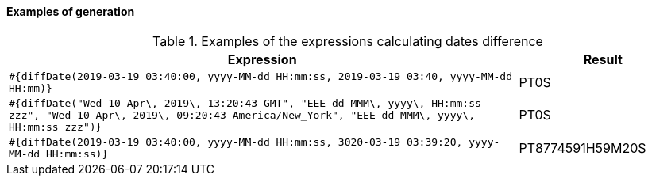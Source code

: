 ==== Examples of generation

[cols="3,>1", options="header"]
.Examples of the expressions calculating dates difference
|===

|Expression
|Result

|`#{diffDate(2019-03-19 03:40:00, yyyy-MM-dd HH:mm:ss, 2019-03-19 03:40, yyyy-MM-dd HH:mm)}`
|PT0S

|`#{diffDate("Wed 10 Apr\, 2019\, 13:20:43 GMT", "EEE dd MMM\, yyyy\, HH:mm:ss zzz", "Wed 10 Apr\, 2019\, 09:20:43 America/New_York", "EEE dd MMM\, yyyy\, HH:mm:ss zzz")}`
|PT0S

|`#{diffDate(2019-03-19 03:40:00, yyyy-MM-dd HH:mm:ss, 3020-03-19 03:39:20, yyyy-MM-dd HH:mm:ss)}`
|PT8774591H59M20S
|===
